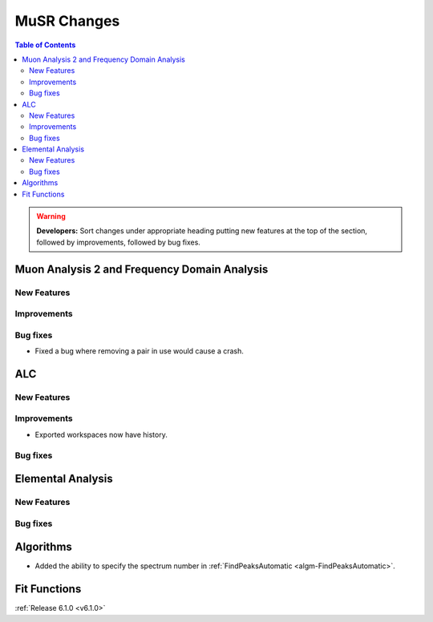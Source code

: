 ============
MuSR Changes
============

.. contents:: Table of Contents
   :local:

.. warning:: **Developers:** Sort changes under appropriate heading
    putting new features at the top of the section, followed by
    improvements, followed by bug fixes.

Muon Analysis 2 and Frequency Domain Analysis
---------------------------------------------

New Features
############

Improvements
############

Bug fixes
#########
- Fixed a bug where removing a pair in use would cause a crash.

ALC
---

New Features
############

Improvements
############
- Exported workspaces now have history.

Bug fixes
##########

Elemental Analysis
------------------

New Features
############

Bug fixes
#########

Algorithms
----------
- Added the ability to specify the spectrum number in :ref:`FindPeaksAutomatic <algm-FindPeaksAutomatic>`.

Fit Functions
-------------
	
:ref:`Release 6.1.0 <v6.1.0>`